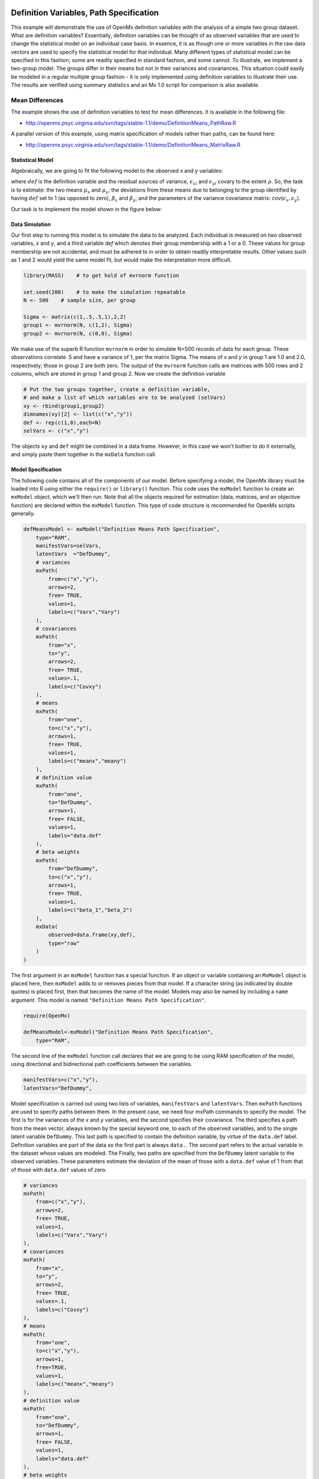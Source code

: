    .. _definitionmeans-path-specification:

Definition Variables, Path Specification
========================================

This example will demonstrate the use of OpenMx definition variables with the analysis of a simple two group dataset.  What are definition variables?  Essentially, definition variables can be thought of as observed variables that are used to change the statistical model on an individual case basis.  In essence, it is as though one or more variables in the raw data vectors are used to specify the statistical model for that individual.  Many different types of statistical model can be specified in this fashion; some  are readily specified in standard fashion, and some cannot.  To illustrate, we implement a two-group model.  The groups differ in their means but not in their variances and covariances.  This situation could easily be modeled in a regular multiple group fashion - it is only implemented using definition variables to illustrate their use.  The results are verified using summary statistics and an Mx 1.0 script for comparison is also available.

Mean Differences
----------------

The example shows the use of definition variables to test for mean differences. It is available in the following file:

* http://openmx.psyc.virginia.edu/svn/tags/stable-1.1/demo/DefinitionMeans_PathRaw.R

A parallel version of this example, using matrix specification of models rather than paths, can be found here:

* http://openmx.psyc.virginia.edu/svn/tags/stable-1.1/demo/DefinitionMeans_MatrixRaw.R


Statistical Model
^^^^^^^^^^^^^^^^^

Algebraically, we are going to fit the following model to the observed x and y variables:

.. math::
   :nowrap:
   
   \begin{eqnarray*} 
   x_{i} = \mu_{x} + \beta_x * def + \epsilon_{xi}\\
   y_{i} = \mu_{y} + \beta_y * def + \epsilon_{yi}
   \end{eqnarray*}

where :math:`def` is the definition variable and the residual sources of variance, :math:`\epsilon_{xi}` and :math:`\epsilon_{yi}` covary to the extent :math:`\rho`.  So, the task is to estimate: the two means :math:`\mu_{x}` and :math:`\mu_{y}`; the deviations from these means due to belonging to the group identified by having :math:`def` set to 1 (as opposed to zero), :math:`\beta_{x}` and :math:`\beta_{y}`; and the parameters of the variance covariance matrix: cov(:math:`\epsilon_{x},\epsilon_{y}`).

Our task is to implement the model shown in the figure below:

.. image:: graph/DefinitionMeansModel.png
    :height: 2in

Data Simulation
^^^^^^^^^^^^^^^

Our first step to running this model is to simulate the data to be analyzed. Each individual is measured on two observed variables, *x* and *y*, and a third variable *def* which denotes their group membership with a 1 or a 0.  These values for group membership are not accidental, and must be adhered to in order to obtain readily interpretable results.  Other values such as 1 and 2 would yield the same model fit, but would make the interpretation more difficult.  

.. code-block:: r

    library(MASS)    # to get hold of mvrnorm function 

    set.seed(200)    # to make the simulation repeatable
    N <- 500    # sample size, per group
  
    Sigma <- matrix(c(1,.5,.5,1),2,2)
    group1 <- mvrnorm(N, c(1,2), Sigma)
    group2 <- mvrnorm(N, c(0,0), Sigma)

We make use of the superb R function ``mvrnorm`` in order to simulate N=500 records of data for each group.  These observations correlate .5 and have a variance of 1, per the matrix Sigma.  The means of *x* and *y* in group 1 are 1.0 and 2.0, respectively; those in group 2 are both zero.  The output of the ``mvrnorm`` function calls are matrices with 500 rows and 2 columns, which are stored in group 1 and group 2.  Now we create the definition variable

.. code-block:: r

    # Put the two groups together, create a definition variable, 
    # and make a list of which variables are to be analyzed (selVars)
    xy <- rbind(group1,group2)
    dimnames(xy)[2] <- list(c("x","y"))
    def <- rep(c(1,0),each=N)
    selVars <- c("x","y")

The objects ``xy`` and ``def`` might be combined in a data frame.  However, in this case we won't bother to do it externally, and simply paste them together in the ``mxData`` function call.

Model Specification
^^^^^^^^^^^^^^^^^^^

The following code contains all of the components of our model.  Before specifying a model, the OpenMx library must be loaded into R using either the ``require()`` or ``library()`` function. This code uses the ``mxModel`` function to create an ``mxModel`` object, which we'll then run.  Note that all the objects required for estimation (data, matrices, and an objective function) are declared within the ``mxModel`` function.  This type of code structure is recommended for OpenMx scripts generally.

.. code-block:: r

    defMeansModel <- mxModel("Definition Means Path Specification", 
        type="RAM",
        manifestVars=selVars,
        latentVars  ="DefDummy",
        # variances
        mxPath(
            from=c("x","y"), 
            arrows=2, 
            free= TRUE, 
            values=1,  
            labels=c("Varx","Vary")
        ),
        # covariances  
        mxPath(
            from="x", 
            to="y", 
            arrows=2, 
            free= TRUE, 
            values=.1, 
            labels=c("Covxy")
        ), 
        # means      
        mxPath(
            from="one", 
            to=c("x","y"), 
            arrows=1, 
            free= TRUE, 
            values=1, 
            labels=c("meanx","meany")
        ), 
        # definition value 
        mxPath(
            from="one", 
            to="DefDummy", 
            arrows=1, 
            free= FALSE, 
            values=1, 
            labels="data.def"
        ),    
        # beta weights
        mxPath(
            from="DefDummy", 
            to=c("x","y"), 
            arrows=1, 
            free= TRUE, 
            values=1, 
            labels=c("beta_1","beta_2")
        ), 
        mxData(
            observed=data.frame(xy,def), 
            type="raw"
        )
    )

The first argument in an ``mxModel`` function has a special function. If an object or variable containing an ``MxModel`` object is placed here, then ``mxModel`` adds to or removes pieces from that model. If a character string (as indicated by double quotes) is placed first, then that becomes the name of the model. Models may also be named by including a ``name`` argument. This model is named ``"Definition Means Path Specification"``.

.. code-block:: r

    require(OpenMx)
    
    defMeansModel<-mxModel("Definition Means Path Specification", 
        type="RAM",

The second line of the ``mxModel`` function call declares that we are going to be using RAM specification of the model, using directional and bidirectional path coefficients between the variables. 

.. code-block:: r

    manifestVars=c("x","y"),
    latentVars="DefDummy",

Model specification is carried out using two lists of variables, ``manifestVars`` and ``latentVars``.  Then ``mxPath`` functions are used to specify paths between them. In the present case, we need four mxPath commands to specify the model.  The first is for the variances of the *x* and *y* variables, and the second specifies their covariance.  The third specifies a path from the mean vector, always known by the special keyword ``one``, to each of the observed variables, and to the single latent variable ``DefDummy``.  This last path is specified to contain the definition variable, by virtue of the ``data.def`` label.  Definition variables are part of the data so the first part is always ``data.``.  The second part refers to the actual variable in the dataset whose values are modeled.  The Finally, two paths are specified from the ``DefDummy`` latent variable to the observed variables.  These parameters estimate the deviation of the mean of those with a ``data.def`` value of 1 from that of those with ``data.def`` values of zero.

.. code-block:: r

    # variances
    mxPath(
        from=c("x","y"), 
        arrows=2, 
        free= TRUE, 
        values=1,  
        labels=c("Varx","Vary")
    ),
    # covariances  
    mxPath(
        from="x", 
        to="y", 
        arrows=2, 
        free= TRUE, 
        values=.1, 
        labels=c("Covxy")
    ), 
    # means      
    mxPath(
        from="one", 
        to=c("x","y"), 
        arrows=1, 
        free=TRUE, 
        values=1, 
        labels=c("meanx","meany")
    ), 
    # definition value
    mxPath(
        from="one", 
        to="DefDummy", 
        arrows=1, 
        free= FALSE, 
        values=1, 
        labels="data.def"
    ),    
    # beta weights
    mxPath(
        from="DefDummy", 
        to=c("x","y"), 
        arrows=1, 
        free= TRUE, 
        values=1, 
        labels=c("beta_1","beta_2")
    ), 


Next, we declare where the data are, and their type, by creating an ``MxData`` object with the ``mxData`` function. This code first references the object where our data are, then uses the ``type`` argument to specify that this is raw data. Analyses using definition variables have to use raw data, so that the model can be specified on an individual data vector level.

.. code-block:: r

    mxData(
        observed=data.frame(xy,def), 
        type="raw"
    ))

We can then run the model and examine the output with a few simple commands.

Model Fitting
^^^^^^^^^^^^^^

.. code-block:: r

    # Run the model
    defMeansFit<-mxRun(defMeansModel)

    defMeansFit@matrices

The R object ``defmeansFit`` contains matrices and algebras; here we are interested in the matrices, which can be seen with the ``defmeansFi@matrices`` entry.  In path notation, the unidirectional, one-headed arrows appear in the matrix **A**, the two-headed arrows in **S**, and the mean vector single headed arrows in **M**.

.. code-block:: r

    # Compare OpenMx estimates to summary statistics from raw data, 
    # remembering to knock off 1 and 2 from group 1's data
    # so as to estimate variance of combined sample without 
    # the mean difference contributing to the variance estimate.
 
    # First compute some summary statistics from data
    ObsCovs <- cov(rbind(group1 - rep(c(1,2), each=N), group2))
    ObsMeansGroup1 <- c(mean(group1[,1]), mean(group1[,2]))
    ObsMeansGroup2 <- c(mean(group2[,1]), mean(group2[,2]))

    # Second extract parameter estimates and matrix algebra results from model
    Sigma <- mxEval(S[1:2,1:2], defMeansFit)
    Mu <- mxEval(M[1:2], defMeansFit)
    beta <- mxEval(A[1:2,3], defMeansFit)

    # Third, check to see if things are more or less equal
    omxCheckCloseEnough(ObsCovs,Sigma,.01)
    omxCheckCloseEnough(ObsMeansGroup1,as.vector(Mu+beta),.001)
    omxCheckCloseEnough(ObsMeansGroup2,as.vector(Mu),.001)

These models may also be specified using matrices instead of paths. See :ref:`definitionmeans-matrix-specification` for matrix specification of these models.
